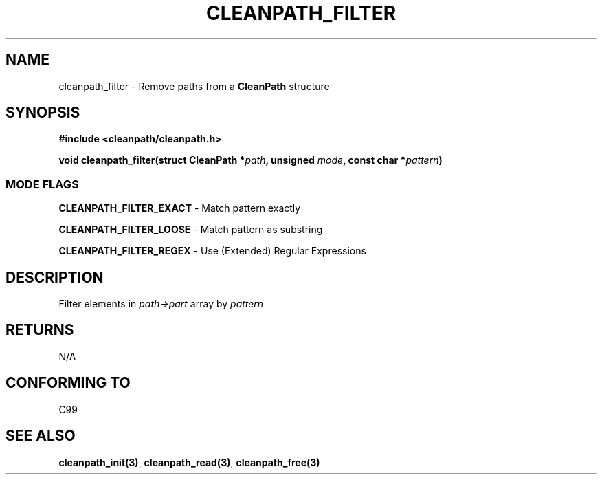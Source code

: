 .TH "CLEANPATH_FILTER" "3" "" "" "API"
.SH NAME
cleanpath_filter \- Remove paths from a \f[B]CleanPath\f[R] structure
.SH SYNOPSIS
\f[B]#include <cleanpath/cleanpath.h>\f[R]
.PP
\f[B]void cleanpath_filter(struct CleanPath *\f[I]path\f[B], unsigned \f[I]mode\f[B], const char *\f[I]pattern\f[B])\f[R]
.SS MODE FLAGS
.PP
\f[B]CLEANPATH_FILTER_EXACT\f[R] \- Match pattern exactly
.PP
\f[B]CLEANPATH_FILTER_LOOSE\f[R] \- Match pattern as substring
.PP
\f[B]CLEANPATH_FILTER_REGEX\f[R] \- Use (Extended) Regular Expressions

.PP
.SH DESCRIPTION
Filter elements in \f[I]path->part\f[R] array by \f[I]pattern\f[R]
.PP
.SH RETURNS
N/A
.PP
.SH CONFORMING TO
C99
.PP
.SH SEE ALSO
\f[B]cleanpath_init(3)\f[R],
\f[B]cleanpath_read(3)\f[R],
\f[B]cleanpath_free(3)\f[R]
.PP
